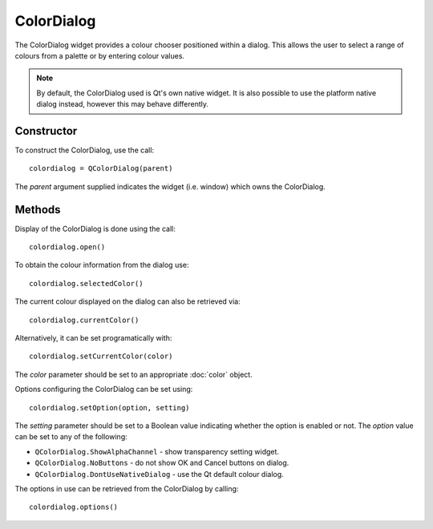 ColorDialog
===========
The ColorDialog widget provides a colour chooser positioned within a dialog. This allows the user to select a range of colours from a palette or by entering colour values.

.. note::

  By default, the ColorDialog used is Qt's own native widget. It is also possible to use the platform native dialog instead, however this may behave differently.

===========
Constructor
===========
To construct the ColorDialog, use the call::

  colordialog = QColorDialog(parent)

The *parent* argument supplied indicates the widget (i.e. window) which owns the ColorDialog.

=======
Methods
=======
Display of the ColorDialog is done using the call::

  colordialog.open()

To obtain the colour information from the dialog use::

  colordialog.selectedColor()

The current colour displayed on the dialog can also be retrieved via::

  colordialog.currentColor()

Alternatively, it can be set programatically with::

  colordialog.setCurrentColor(color)

The *color* parameter should be set to an appropriate :doc:`color` object.

Options configuring the ColorDialog can be set using::

  colordialog.setOption(option, setting)

The *setting* parameter should be set to a Boolean value indicating whether the option is enabled or not. The *option* value can be set to any of the following:

* ``QColorDialog.ShowAlphaChannel`` - show transparency setting widget.
* ``QColorDialog.NoButtons`` - do not show OK and Cancel buttons on dialog.
* ``QColorDialog.DontUseNativeDialog`` - use the Qt default colour dialog.

The options in use can be retrieved from the ColorDialog by calling::

  colordialog.options()
